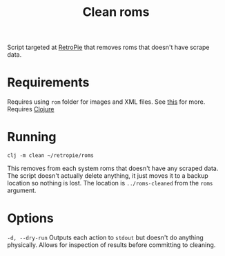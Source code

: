 #+TITLE: Clean roms

Script targeted at [[https://retropie.org.uk/][RetroPie]] that removes roms that doesn't have scrape data.

* Requirements
  Requires using ~rom~ folder for images and XML files. See [[https://github.com/RetroPie/RetroPie-Setup/wiki/scraper][this]] for more.
  Requires [[https://clojure.org/][Clojure]]

* Running
  #+BEGIN_SRC shell
  clj -m clean ~/retropie/roms
  #+END_SRC

  This removes from each system roms that doesn't have any scraped data. The
  script doesn't actually delete anything, it just moves it to a backup location
  so nothing is lost. The location is ~../roms-cleaned~ from the ~roms~ argument.


* Options
  ~-d, --dry-run~ Outputs each action to ~stdout~ but doesn't do anything
  physically. Allows for inspection of results before committing to cleaning.
